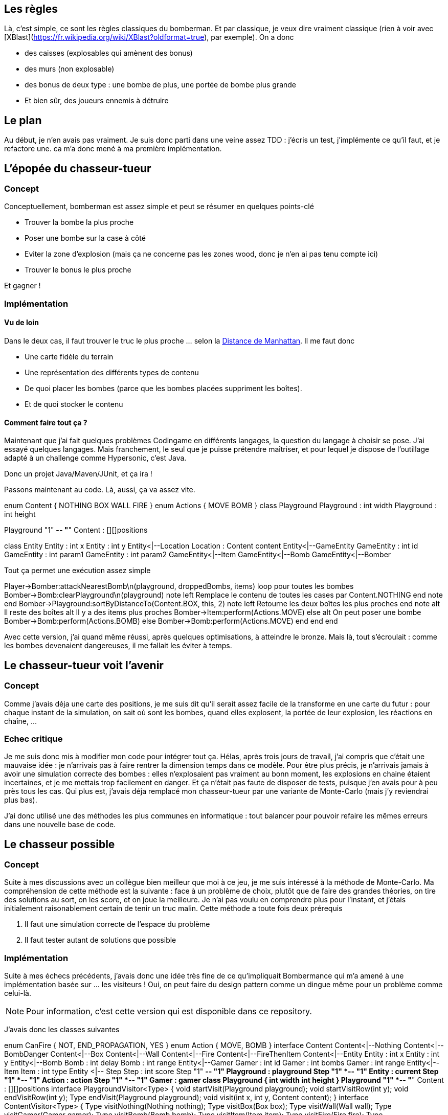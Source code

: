 == Les règles

Là, c'est simple, ce sont les règles classiques du bomberman. Et par classique, je veux dire vraiment classique (rien à voir avec [XBlast](https://fr.wikipedia.org/wiki/XBlast?oldformat=true), par exemple). On a donc

* des caisses (explosables qui amènent des bonus)
* des murs (non explosable)
* des bonus de deux type : une bombe de plus, une portée de bombe plus grande
* Et bien sûr, des joueurs ennemis à détruire

== Le plan

Au début, je n'en avais pas vraiment. Je suis donc parti dans une veine assez TDD : j'écris un test, j'implémente ce qu'il faut, et je refactore une. ca m'a donc mené à ma première implémentation.

== L'épopée du chasseur-tueur

=== Concept
Conceptuellement, bomberman est assez simple et peut se résumer en quelques points-clé

* Trouver la bombe la plus proche
* Poser une bombe sur la case à côté
* Eviter la zone d'explosion (mais ça ne concerne pas les zones wood, donc je n'en ai pas tenu compte ici)
* Trouver le bonus le plus proche

Et gagner !

=== Implémentation
==== Vu de loin
Dans le deux cas, il faut trouver le truc le plus proche ... selon la http://fr.wikipedia.org/wiki/Distance_de_Manhattan[Distance de Manhattan]. Il me faut donc

* Une carte fidèle du terrain
* Une représentation des différents types de contenu
* De quoi placer les bombes (parce que les bombes placées suppriment les boîtes).
* Et de quoi stocker le contenu

==== Comment faire tout ça ?

Maintenant que j'ai fait quelques problèmes Codingame en différents langages, la question du langage à choisir se pose. J'ai essayé quelques langages. Mais franchement, le seul que je puisse prétendre maîtriser, et pour lequel je dispose de l'outillage adapté à un challenge comme Hypersonic, c'est Java.

Donc un projet Java/Maven/JUnit, et ça ira !

Passons maintenant au code. Là, aussi, ça va assez vite.

[uml,file="hunter-killer-classes.png"]
--
enum Content {
		NOTHING
		BOX
		WALL
		FIRE
}
enum Actions {
    MOVE
    BOMB
}
class Playground
Playground : int width
Playground : int height

Playground "1" *-- "*" Content : [][]positions

class Entity
Entity : int x
Entity : int y
Entity<|--Location
Location : Content content
Entity<|--GameEntity
GameEntity : int id
GameEntity : int param1
GameEntity : int param2
GameEntity<|--Item
GameEntity<|--Bomb
GameEntity<|--Bomber
--

Tout ça permet une exécution assez simple
[uml,file="hunter-killer-sequence.png"]
--
Player->Bomber:attackNearestBomb\n(playground, droppedBombs, items)
loop pour toutes les bombes
    Bomber->Bomb:clearPlayground\n(playground)
    note left
        Remplace le contenu de toutes les cases
        par Content.NOTHING
    end note
end
Bomber->Playground:sortByDistanceTo(Content.BOX, this, 2)
note left
Retourne les deux boîtes
les plus proches
end note
alt Il reste des boîtes
    alt Il y a des items plus proches
        Bomber->Item:perform(Actions.MOVE)
    else
        alt On peut poser une bombe
            Bomber->Bomb:perform(Actions.BOMB)
        else
            Bomber->Bomb:perform(Actions.MOVE)
        end
    end
end
--

Avec cette version, j'ai quand même réussi, après quelques optimisations, à atteindre le bronze. Mais là, tout s'écroulait : comme les bombes devenaient dangereuses, il me fallait les éviter à temps.

== Le chasseur-tueur voit l'avenir

=== Concept
Comme j'avais déja une carte des positions, je me suis dit qu'il serait assez facile de la transforme en une carte du futur : pour chaque instant de la simulation, on sait où sont les bombes, quand elles explosent, la portée de leur explosion, les réactions en chaîne, ...

=== Echec critique

Je me suis donc mis à modifier mon code pour intégrer tout ça. Hélas, après trois jours de travail, j'ai compris que c'était une mauvaise idée : je n'arrivais pas à faire rentrer la dimension temps dans ce modèle. Pour être plus précis, je n'arrivais jamais à avoir une simulation correcte des bombes : elles n'explosaient pas vraiment au bonn moment, les explosions en chaine étaient incertaines, et je me mettais trop facilement en danger. Et ça n'était pas faute de disposer de tests, puisque j'en avais pour à peu près tous les cas. Qui plus est, j'avais déja remplacé mon chasseur-tueur par une variante de Monte-Carlo (mais j'y reviendrai plus bas).

J'ai donc utilisé une des méthodes les plus communes en informatique : tout balancer pour pouvoir refaire les mêmes erreurs dans une nouvelle base de code.

== Le chasseur possible

=== Concept

Suite à mes discussions avec un collègue bien meilleur que moi à ce jeu, je me suis intéressé à la méthode de Monte-Carlo. Ma compréhension de cette méthode est la suivante : face à un problème de choix, plutôt que de faire des grandes théories, on tire des solutions au sort, on les score, et on joue la meilleure. Je n'ai pas voulu en comprendre plus pour l'instant, et j'étais initialement raisonablement certain de tenir un truc malin. Cette méthode a toute fois deux prérequis

1. Il faut une simulation correcte de l'espace du problème
1. Il faut tester autant de solutions que possible

=== Implémentation

Suite à mes échecs précédents, j'avais donc une idée très fine de ce qu'impliquait Bombermance qui m'a amené à une implémentation basée sur ... les visiteurs ! Oui, on peut faire du design pattern comme un dingue même pour un problème comme celui-là.

[NOTE]
====
Pour information, c'est cette version qui est disponible dans ce repository.
====

J'avais donc les classes suivantes

[uml,file="possible-hunter-classes.png"]
--
enum CanFire {
		NOT,
		END_PROPAGATION,
		YES
}
enum Action {
    MOVE, 
    BOMB
}
interface Content
Content<|--Nothing
Content<|--BombDanger
Content<|--Box
Content<|--Wall
Content<|--Fire
Content<|--FireThenItem
Content<|--Entity
Entity : int x
Entity : int y
Entity<|--Bomb
Bomb : int delay
Bomb : int range
Entity<|--Gamer
Gamer : int id
Gamer : int bombs
Gamer : int range
Entity<|--Item
Item : int type
Entity <|-- Step
Step : int score
Step "1" *-- "1" Playground : playground
Step "1" *-- "1" Entity : current
Step "1" *-- "1" Action : action
Step "1" *-- "1" Gamer : gamer
class Playground {
    int width
    int height
}
Playground "1" *-- "*" Content : [][]positions
interface PlaygroundVisitor<Type> {
		void startVisit(Playground playground);
		void startVisitRow(int y);
		void endVisitRow(int y);
		Type endVisit(Playground playground);
		void visit(int x, int y, Content content);
}
interface ContentVisitor<Type> {
		Type visitNothing(Nothing nothing);
		Type visitBox(Box box);
		Type visitWall(Wall wall);
		Type visitGamer(Gamer gamer);
		Type visitBomb(Bomb bomb);
		Type visitItem(Item item);
		Type visitFire(Fire fire);
		Type visitFireThenItem(FireThenItem fireThenItem);
		Type visitBombDanger(BombDanger bombDanger);
	}
class Trajectory {
    int score
}
Trajectory "1" *-- "*" Step : steps
--

Qu'est-ce qu'on fait avec tout ça ?

==== Une vision à jour du terrain

Eh bien c'est assez simple : on visite le `Playground` pour construire sa version suivante, ce qui permet facilement, pour chaque action possible, d'obtenir un état fiable du `Playground` après cette action. Ca, je l'ai testé et re-testé, et ça marche très bien.

Autrement dit, j'ai créé une classe `PlaygroundDeriver` qui, visite le `Playground` à l'instant n (je l'appelle `current`) pour générer celui de l'instant n+1 (je l'appelle `derived`). Pour chaque position `(x,y)`, ce `PlaygroundDeriver` visite le contenu et effectue les opérations suivantes

===== Les cas simples
* Si `current(x,y)` contient `Nothing` , et que `derived(x,y)` ne contient ni ` Fire`, ni `FireThenItem`, je met `Nothing` dans `derived(x,y)`.
* Si `current(x,y)` contient `BombDanger` , et que `derived(x,y)` ne contient pas ` Fire`, je met `BombDanger` dans `derived(x,y)`.
* Si `current(x,y)` contient `Box` , et que `derived(x,y)` ne contient ni ` Fire`, ni `FireThenItem`, je met `Box` dans `derived(x,y)`. Dans le cas contraire, je mets `FireThenItem`
* Si `current(x,y)` contient `Wall` , je mets `Wall` dans `derived(x,y)`.
* Si `current(x,y)` contient `Gamer` , je mets `Gamer` dans `derived(x,y)`. Autrement dit, les ennemis ne bougent pas, et ne meurent pas.
* Si `current(x,y)` contient `Item` , et que `derived(x,y)` ne contient ni ` Fire`, ni `FireThenItem`, je met `Item` dans `derived(x,y)`. Dans le cas contraire, je mets `Fire`, ce qui aura pour effet de supprimer le bonus au tour suivant.
* Si `current(x,y)` contient `Fire` , je mets `Nothing` dans `derived(x,y)`.
* Si `current(x,y)` contient `FireThenItem` , je mets `Item` dans `derived(x,y)`.
* Si `current(x,y)` contient `Bomb` , c'est chaud

===== Ca fait quoi une bombe ?
Avant l'explosion, je place ` BombDanger` autour de l'explosion, et une nouvelle bombe avec un `delay` réduit de 1. Evidement, si il y a `Fire` à l'emplacement de la bombe, j'y mets le feu en appelant la méthode `fireBomb`. De la même manière, quand le délai passe à 0, je remplace la bombe et tous les `BombDanger` par des `Fire`.

===== Et ça marche ?
Suffisement pour que les tests de `PlayerTest` soient toujours au vert.

==== Des trajectoires

Une fois qu'on a ça, on peut construire facilement des trajectoires ... Et malheureusement, c'est là que ça se corse.

L'aglorithme est là aussi redoutablement simple : tant que j'ai le temps, je crée des trajectoires, je les évalue (je calcule leur score, autrement dit), et, si ce score est le meilleur, je prends cette trajectoire. Et au coup suivant, j'oublie tout et je recommence.

=== Ca n'a pas marché ?

Non, ça n'a pas marché ... du tout. Je crois même que le chasseur tueur qui n'évaluait même pas le danger des bombes était pendant longtemps (et peut-être encore aujourd'hui) meilleur que le chasseur possible. Pourquoi ? plusieurs raisons à ça

==== Les performances
Il y avait plusieurs soucis de performance intrinsèques que j'ai pu régler assez facilement à coups de jvisualvm. ca m'a amené à une performance en pic (quand les serveurs de CodinGame étaient peu chargés) d'à peu près 2000 trajectoires évaluées par tour de jeu (avec une profondeur de calcul de 16 coups). C'était bien, mais nettement trop faible pour une stratégie de ce type, surtout une stratégie sans mémoire.

Le problème, c'est que la charge des serveurs CodinGame variait. J'ai alors dû ajouter ce bout de code diabolique

			if(trajectoryBuilder.count<constants.COUNT_ENOUGH_TRAJECTORIES) {
				System.err.println("There was not enough trajectories computed .. Computing even less next turn");
				constants.COUNT_ENOUGH_TRAJECTORIES = Math.max(100, 
						Math.min(constants.COUNT_ENOUGH_TRAJECTORIES, trajectoryBuilder.count/constants.ADAPATION_FACTOR));
			} else {
				if(delay.howLong()<constants.DELAY_CREATE_TRAJECTORIES/2) {
					System.err.println("We computed that really fast. Computing more");
					constants.COUNT_ENOUGH_TRAJECTORIES = Math.min(MAXIMUM_TRAJECTORIES, 
							constants.COUNT_ENOUGH_TRAJECTORIES*constants.ADAPATION_FACTOR);
				}
			}

Si vous ne savez pas lire le Java, et que les commentaires écrits dans `System.err` ne suffisent pas, ce code vérifie le nombre de trajectoires évaluées. Si il est au maximum local, mais inférieur au maximum global, c'est que j'ai pu tout évaluer. Donc j'en évalue plus la prochaine fois. En revanche, si je n'ai pas pu atteindre le maximum, c'est que la VM est chargée. Donc je diminue encore ce nombre. Et malgré ça, malgré ça, même hier après-midi, **j'avais des tonnes de timeout**.

==== Les trajectoires pourries
Au-delà de ça, malgré deux astuces bien choisies (donner un mauvais score aux trajectoires finissant dans des culs-de-sac, et ajouter les `BombDanger` pour éviter que le bot ne reste dans des coins dangeureux), je n'ai jamais réussi à éviter les suicides idiot dont le scénario paradigmal est simple : 

1. le bot pose une bombe à une intersection
1. Il se place dans le cul-de-sac le plus proche
1. La partie est finie, et j'ai perdu

== Conclusion
Une conclusion en plusieurs points.

=== L'hubris a encore frappé !
Je me suis cru fort, et je finis quasi-dernier en bronze. Il y a donc 3000 développeurs bien meilleurs que moi. Bravo à eux.

=== N'utilise pas une tronçoneuse quand tu ne sais pas t'en servir, tu peux y laisser des doigts. 
A mon avis, j'ai sorti Monte-Carlo sans vraiment connaître la méthode, ses impacts ou ses prérequis. Du coup, mon choix de trajectoire était souvent médiocre, parfois carrément suicidaire, et je n'ai pas réussi à corriger le tir parce que j'étais incapable d'appréhender la correction nécessaire.

=== Il vaut mieux adapter une solution qui marche à moitié, que de refaire des erreurs de zéro.
Aujourd'hui, à froid, je suis à peu près certain qu'en adaptant ma stratégie de chasseur-tueur à mon terrain intégrant une prédiction des événements, j'aurais un robot capable de passer le bronze. Du coup, pour la prochaine fois, j'aurais intérêt à trouver la bonne forme de code, sans pour autant sacrifier ce qui fait le succès de la chose.

=== Un emplâtre sur une jambe de bois
J'ai passé pas mal de temps ce week-end à tenter de mettre en place un `Evolver` capable de trouver les bonnes valeurs pour tous les coefficients de score. Mais je n'ai pas non plus réussi à l'implémenter correctement, sans même me douter que le mal était plus profond. La prochaine fois que je développe un outil pour corriger un autre outil, j'y repenserai ... et je m'arrêterai plus vite de faire des bêtises, j'espère.